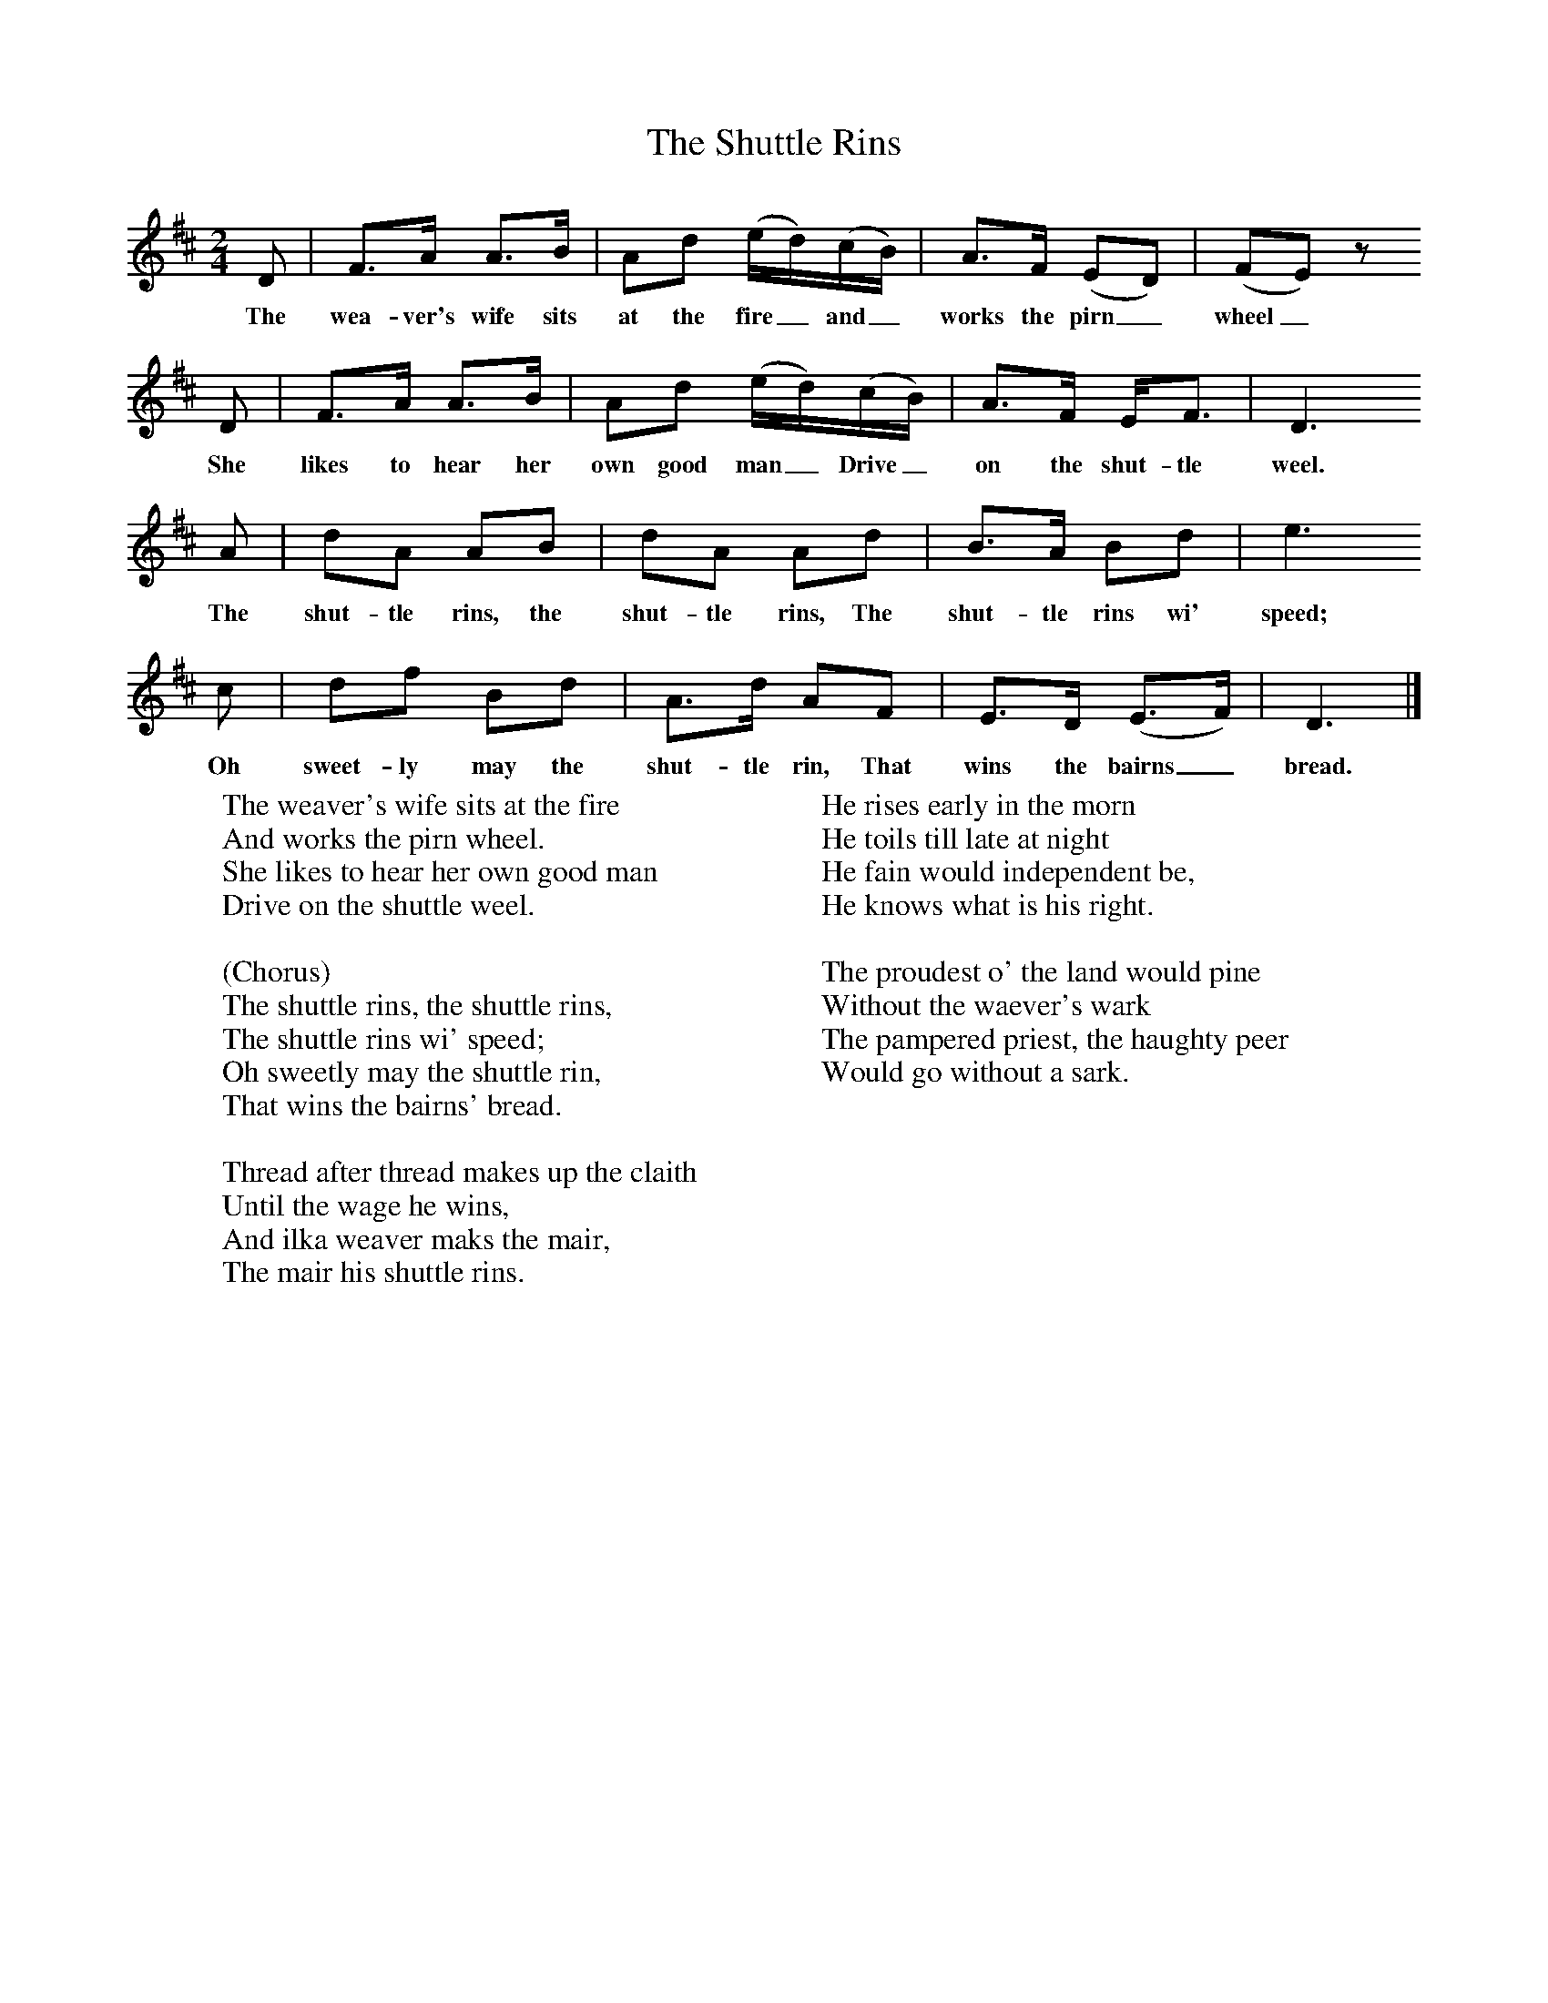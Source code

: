 X:1
T:The Shuttle Rins
B:Singing Together, Autumn 1984, BBC Publications
F:http://www.folkinfo.org/songs
M:2/4     %Meter
L:1/16     %
K:D
D2 |F3A A3B |A2d2 (ed)(cB) |A3F (E2D2) | (F2E2) z2
w:The wea-ver's wife sits at the fire_ and_ works the pirn_ wheel_
 D2 |F3A A3B |A2d2 (ed)(cB) |A3F EF3 | D6
w:She likes to hear her own good man_ Drive_ on the shut-tle weel.
A2 |d2A2 A2B2 |d2A2 A2d2 |B3A B2d2 | e6
w:The shut-tle rins, the shut-tle rins, The shut-tle rins wi' speed;
c2 |d2f2 B2d2 |A3d A2F2 |E3D (E3F) | D6  |]
w:Oh sweet-ly may the shut-tle rin, That wins the bairns_ bread.
W:The weaver's wife sits at the fire
W:And works the pirn wheel.
W:She likes to hear her own good man
W:Drive on the shuttle weel.
W:
W:(Chorus)
W:The shuttle rins, the shuttle rins,
W:The shuttle rins wi' speed;
W:Oh sweetly may the shuttle rin,
W:That wins the bairns' bread.
W:
W:Thread after thread makes up the claith
W:Until the wage he wins,
W:And ilka weaver maks the mair,
W:The mair his shuttle rins.
W:
W:He rises early in the morn
W:He toils till late at night
W:He fain would independent be,
W:He knows what is his right.
W:
W:The proudest o' the land would pine
W:Without the waever's wark
W:The pampered priest, the haughty peer
W:Would go without a sark.
W:
